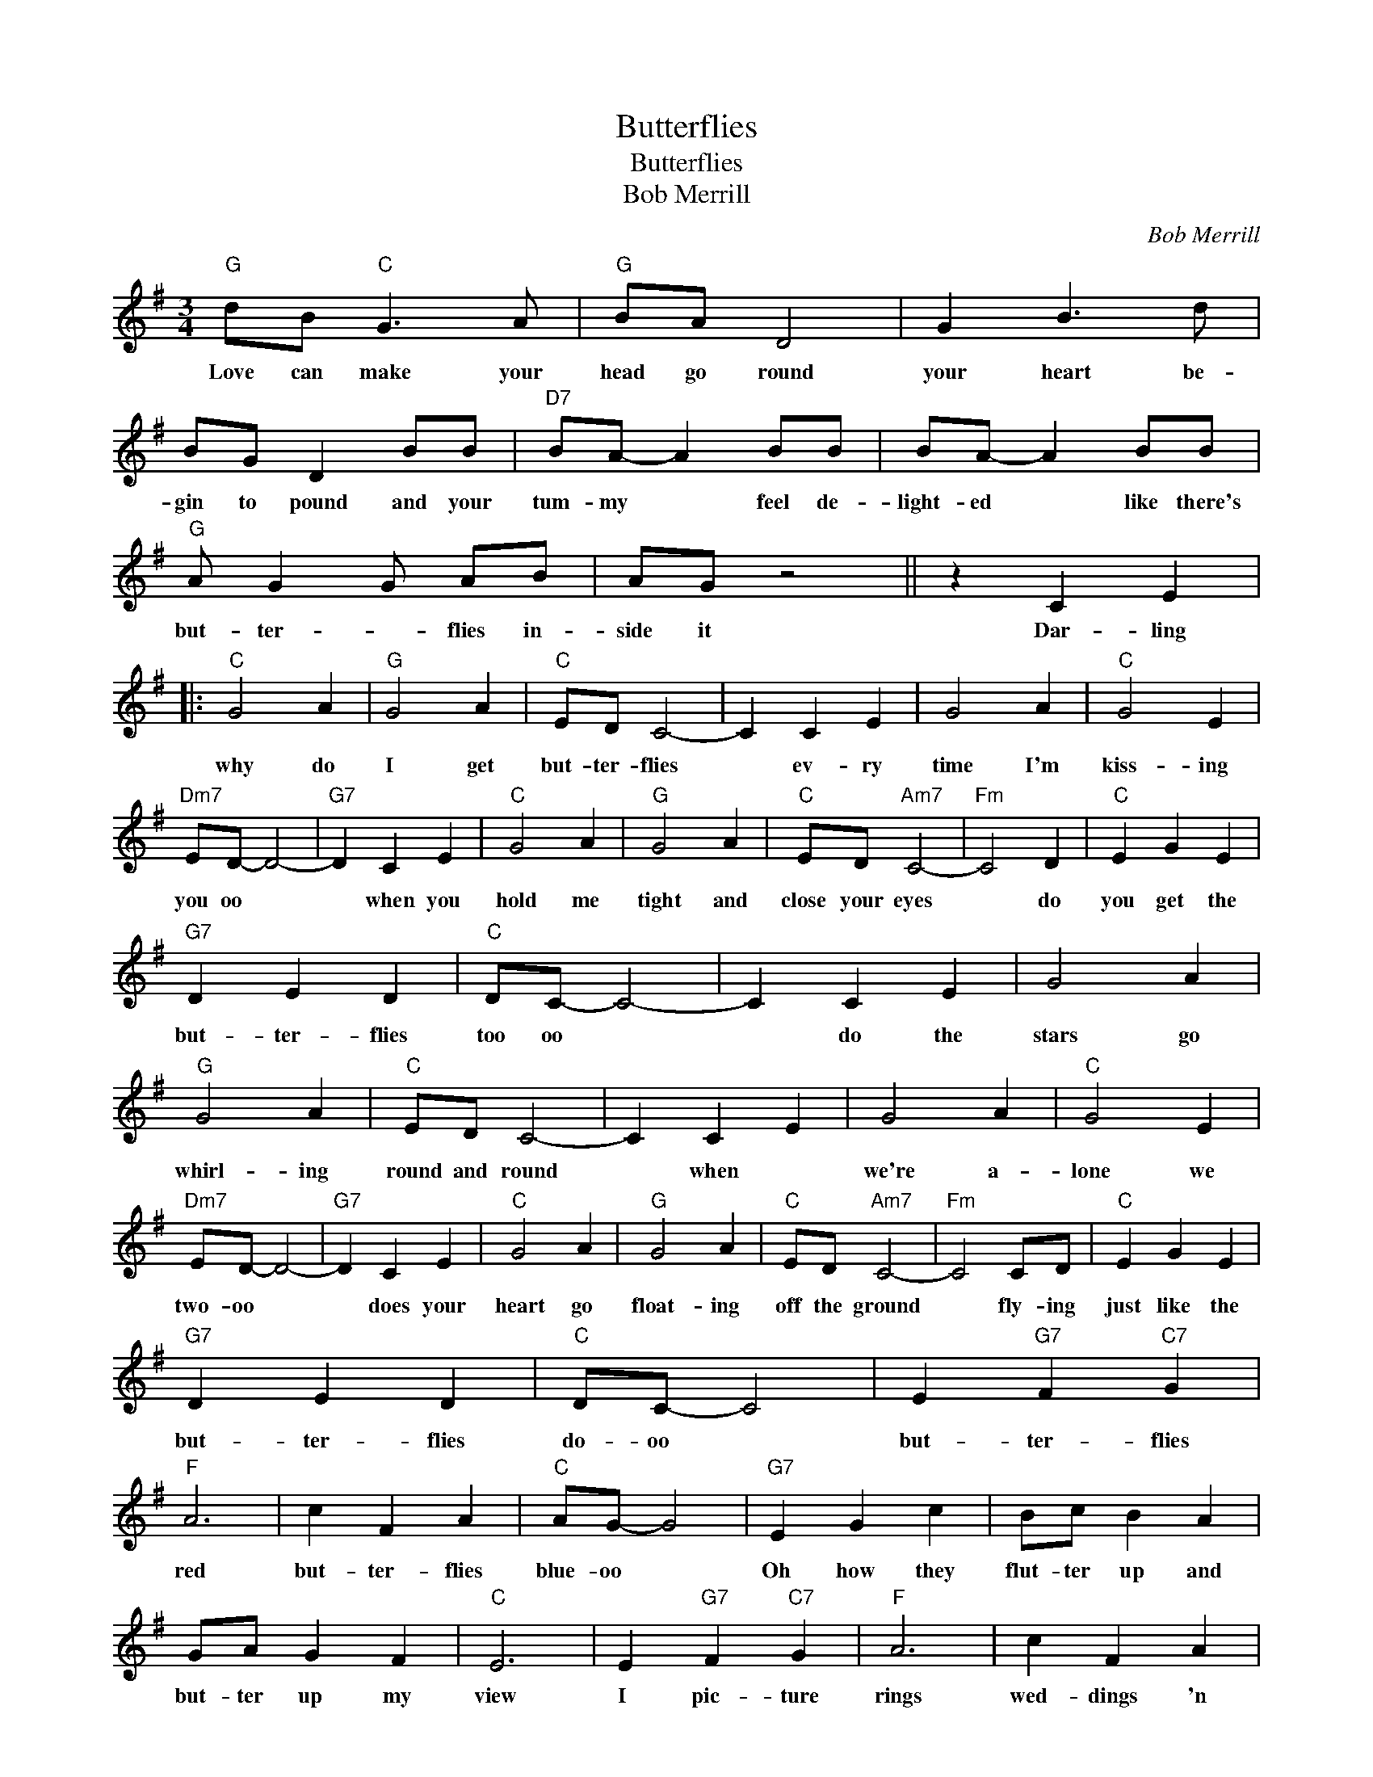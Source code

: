 X:1
T:Butterflies
T:Butterflies
T:Bob Merrill
C:Bob Merrill
Z:All Rights Reserved
L:1/4
M:3/4
K:G
V:1 treble 
%%MIDI program 4
V:1
"G" d/B/"C" G3/2 A/ |"G" B/A/ D2 | G B3/2 d/ | B/G/ D B/B/ |"D7" B/A/- A B/B/ | B/A/- A B/B/ | %6
w: Love can make your|head go round|your heart be-|gin to pound and your|tum- my * feel de-|light- ed * like there's|
"G" A/ G G/ A/B/ | A/G/ z2 || z C E |:"C" G2 A |"G" G2 A |"C" E/D/ C2- | C C E | G2 A |"C" G2 E | %15
w: but- ter- * flies in-|side it|Dar- ling|why do|I get|but- ter- flies|* ev- ry|time I'm|kiss- ing|
"Dm7" E/D/- D2- |"G7" D C E |"C" G2 A |"G" G2 A |"C" E/D/"Am7" C2- |"Fm" C2 D |"C" E G E | %22
w: you oo *|* when you|hold me|tight and|close your eyes|* do|you get the|
"G7" D E D |"C" D/C/- C2- | C C E | G2 A |"G" G2 A |"C" E/D/ C2- | C C E | G2 A |"C" G2 E | %31
w: but- ter- flies|too oo *|* do the|stars go|whirl- ing|round and round|* when *|we're a-|lone we|
"Dm7" E/D/- D2- |"G7" D C E |"C" G2 A |"G" G2 A |"C" E/D/"Am7" C2- |"Fm" C2 C/D/ |"C" E G E | %38
w: two- oo *|* does your|heart go|float- ing|off the ground|* fly- ing|just like the|
"G7" D E D |"C" D/C/- C2 | E"G7" F"C7" G |"F" A3 | c F A |"C" A/G/- G2 |"G7" E G c | B/c/ B A | %46
w: but- ter- flies|do- oo *|but- ter- flies|red|but- ter- flies|blue- oo *|Oh how they|flut- ter up and|
 G/A/ G F |"C" E3 | E"G7" F"C7" G |"F" A3 | c F A |"C" A/G/- G2 | E G c |"G7" B/c/ B A | G/A/ G F | %55
w: but- ter up my|view|I pic- ture|rings|wed- dings 'n|things * *|I hear an|or- gan play and|some- one say I|
"C" E/C/- C2- | C C E |"G" G2 A |"C" G2 A | E/D/ C2- | C C E | G2 A | G2 E |"Dm7" E/D/- D2- | %64
w: do- oo *|* Dar- ling|why do|I get|but- ter- flies|* ev- ry|time I'm|kiss- ing|you- oo? *|
"G7" D C E |"C" G2 A |"G" G2 A |"C" E/D/"Am7" C2- |"Fm" C2 D |"C" E G E |"G7" D E D |1 %71
w: * when you|hold me|tight and|close your eyes|* do|you get the|but- ter- flies|
"C" D/C/- C2- | C C E :|2"C" D/C/ C2- | C2 z |] %75
w: too- oo? *|* dar- ling|too- oo?- *||

